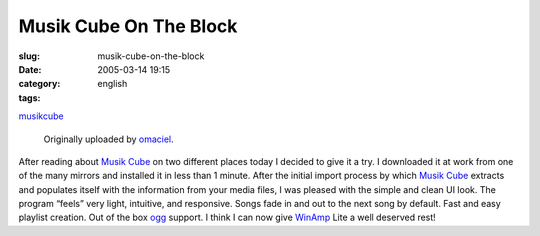 Musik Cube On The Block
#######################
:slug: musik-cube-on-the-block
:date: 2005-03-14 19:15
:category:
:tags: english

|image0|

`musikcube <http://www.flickr.com/photos/25563799@N00/6535141/>`__

 Originally uploaded by `omaciel <http://www.flickr.com/people/25563799@N00/>`__.

After reading about `Musik Cube <http://www.musikcube.com/>`__ on two
different places today I decided to give it a try. I downloaded it at
work from one of the many mirrors and installed it in less than 1
minute. After the initial import process by which `Musik
Cube <http://www.musikcube.com/>`__ extracts and populates itself with
the information from your media files, I was pleased with the simple and
clean UI look. The program “feels” very light, intuitive, and
responsive. Songs fade in and out to the next song by default. Fast and
easy playlist creation. Out of the box `ogg <http://www.vorbis.com/>`__
support. I think I can now give `WinAmp <http://www.winamp.com>`__ Lite
a well deserved rest!

.. |image0| image:: http://photos7.flickr.com/6535141_1620a5c98e_m.jpg
   :target: http://www.flickr.com/photos/25563799@N00/6535141/
